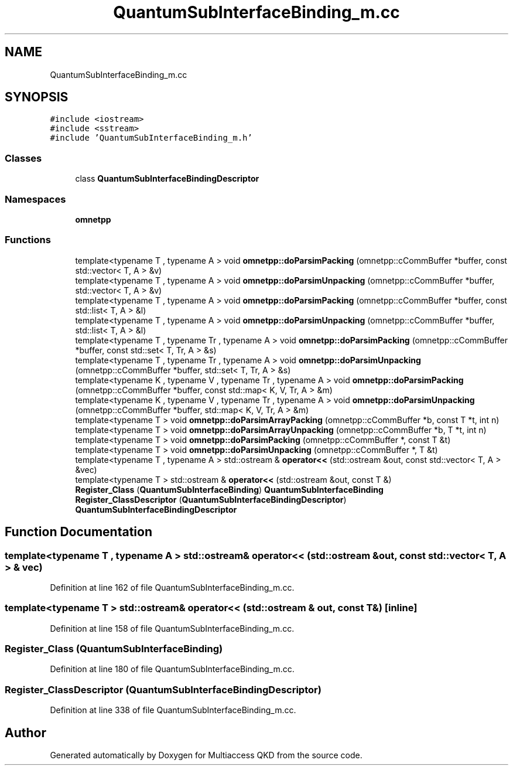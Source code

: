 .TH "QuantumSubInterfaceBinding_m.cc" 3 "Tue Sep 17 2019" "Multiaccess QKD" \" -*- nroff -*-
.ad l
.nh
.SH NAME
QuantumSubInterfaceBinding_m.cc
.SH SYNOPSIS
.br
.PP
\fC#include <iostream>\fP
.br
\fC#include <sstream>\fP
.br
\fC#include 'QuantumSubInterfaceBinding_m\&.h'\fP
.br

.SS "Classes"

.in +1c
.ti -1c
.RI "class \fBQuantumSubInterfaceBindingDescriptor\fP"
.br
.in -1c
.SS "Namespaces"

.in +1c
.ti -1c
.RI " \fBomnetpp\fP"
.br
.in -1c
.SS "Functions"

.in +1c
.ti -1c
.RI "template<typename T , typename A > void \fBomnetpp::doParsimPacking\fP (omnetpp::cCommBuffer *buffer, const std::vector< T, A > &v)"
.br
.ti -1c
.RI "template<typename T , typename A > void \fBomnetpp::doParsimUnpacking\fP (omnetpp::cCommBuffer *buffer, std::vector< T, A > &v)"
.br
.ti -1c
.RI "template<typename T , typename A > void \fBomnetpp::doParsimPacking\fP (omnetpp::cCommBuffer *buffer, const std::list< T, A > &l)"
.br
.ti -1c
.RI "template<typename T , typename A > void \fBomnetpp::doParsimUnpacking\fP (omnetpp::cCommBuffer *buffer, std::list< T, A > &l)"
.br
.ti -1c
.RI "template<typename T , typename Tr , typename A > void \fBomnetpp::doParsimPacking\fP (omnetpp::cCommBuffer *buffer, const std::set< T, Tr, A > &s)"
.br
.ti -1c
.RI "template<typename T , typename Tr , typename A > void \fBomnetpp::doParsimUnpacking\fP (omnetpp::cCommBuffer *buffer, std::set< T, Tr, A > &s)"
.br
.ti -1c
.RI "template<typename K , typename V , typename Tr , typename A > void \fBomnetpp::doParsimPacking\fP (omnetpp::cCommBuffer *buffer, const std::map< K, V, Tr, A > &m)"
.br
.ti -1c
.RI "template<typename K , typename V , typename Tr , typename A > void \fBomnetpp::doParsimUnpacking\fP (omnetpp::cCommBuffer *buffer, std::map< K, V, Tr, A > &m)"
.br
.ti -1c
.RI "template<typename T > void \fBomnetpp::doParsimArrayPacking\fP (omnetpp::cCommBuffer *b, const T *t, int n)"
.br
.ti -1c
.RI "template<typename T > void \fBomnetpp::doParsimArrayUnpacking\fP (omnetpp::cCommBuffer *b, T *t, int n)"
.br
.ti -1c
.RI "template<typename T > void \fBomnetpp::doParsimPacking\fP (omnetpp::cCommBuffer *, const T &t)"
.br
.ti -1c
.RI "template<typename T > void \fBomnetpp::doParsimUnpacking\fP (omnetpp::cCommBuffer *, T &t)"
.br
.ti -1c
.RI "template<typename T , typename A > std::ostream & \fBoperator<<\fP (std::ostream &out, const std::vector< T, A > &vec)"
.br
.ti -1c
.RI "template<typename T > std::ostream & \fBoperator<<\fP (std::ostream &out, const T &)"
.br
.ti -1c
.RI "\fBRegister_Class\fP (\fBQuantumSubInterfaceBinding\fP) \fBQuantumSubInterfaceBinding\fP"
.br
.ti -1c
.RI "\fBRegister_ClassDescriptor\fP (\fBQuantumSubInterfaceBindingDescriptor\fP) \fBQuantumSubInterfaceBindingDescriptor\fP"
.br
.in -1c
.SH "Function Documentation"
.PP 
.SS "template<typename T , typename A > std::ostream& operator<< (std::ostream & out, const std::vector< T, A > & vec)"

.PP
Definition at line 162 of file QuantumSubInterfaceBinding_m\&.cc\&.
.SS "template<typename T > std::ostream& operator<< (std::ostream & out, const T &)\fC [inline]\fP"

.PP
Definition at line 158 of file QuantumSubInterfaceBinding_m\&.cc\&.
.SS "Register_Class (\fBQuantumSubInterfaceBinding\fP)"

.PP
Definition at line 180 of file QuantumSubInterfaceBinding_m\&.cc\&.
.SS "Register_ClassDescriptor (\fBQuantumSubInterfaceBindingDescriptor\fP)"

.PP
Definition at line 338 of file QuantumSubInterfaceBinding_m\&.cc\&.
.SH "Author"
.PP 
Generated automatically by Doxygen for Multiaccess QKD from the source code\&.
